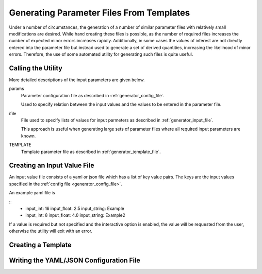 Generating Parameter Files From Templates
=========================================

Under a number of circumstances, the generation of a number of similar
parameter files with relatively small modifications are desired. While hand
creating these files is possible, as the number of required files increases the
number of expected minor errors increases rapidly. Additionally, in some cases
the values of interest are not directly entered into the parameter file but
instead used to generate a set of derived quantities, increasing the likelihood
of minor errors. Therefore, the use of some automated utility for generating
such files is quite useful.

Calling the Utility
-------------------

.. program-output:: sci_parameter_utils template --help

More detailed descriptions of the input parameters are given below.

params
    Parameter configuration file as described in :ref:`generator_config_file`.

    Used to specify relation between the input values and the values to be
    entered in the parameter file.

ifile
    File used to specify lists of values for input parmeters as described in
    :ref:`generator_input_file`.

    This approach is useful when generating large sets of parameter files
    where all required input parameters are known.

TEMPLATE
    Template parameter file as described in :ref:`generator_template_file`.

.. _generator_input_file:

Creating an Input Value File
----------------------------

An input value file consists of a yaml or json file which has a list of key
value pairs. The keys are the input values specified in the :ref:`config file
<generator_config_file>`.

An example yaml file is

::
    -   
        input_int: 16
        input_float: 2.5
        input_string: Example
    -   
        input_int: 8
        input_float: 4.0
        input_string: Example2

If a value is required but not specified and the interactive option is
enabled, the value will be requested from the user, otherwise the utility
will exit with an error.

.. _generator_template_file:

Creating a Template
-------------------

.. _generator_config_file:

Writing the YAML/JSON Configuration File
----------------------------------------
